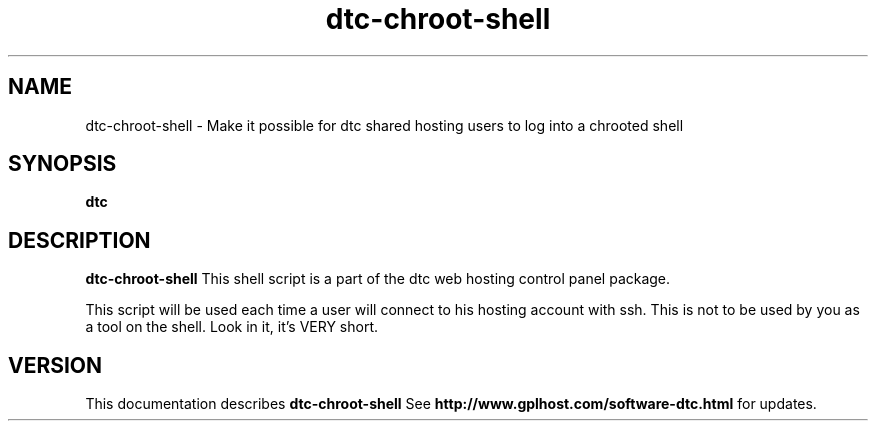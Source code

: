 .TH dtc-chroot-shell 8
.SH NAME
dtc-chroot-shell \- Make it possible for dtc shared hosting users to log into a chrooted shell
.SH SYNOPSIS
.B dtc

.SH DESCRIPTION
.B dtc-chroot-shell
This shell script is a part of the dtc web hosting
control panel package.

This script will be used each time a user will connect to his hosting
account with ssh. This is not to be used by you as a tool on the shell.
Look in it, it's VERY short.

.SH "VERSION"
This documentation describes
.B dtc-chroot-shell
See
.B http://www.gplhost.com/software-dtc.html
for updates.

